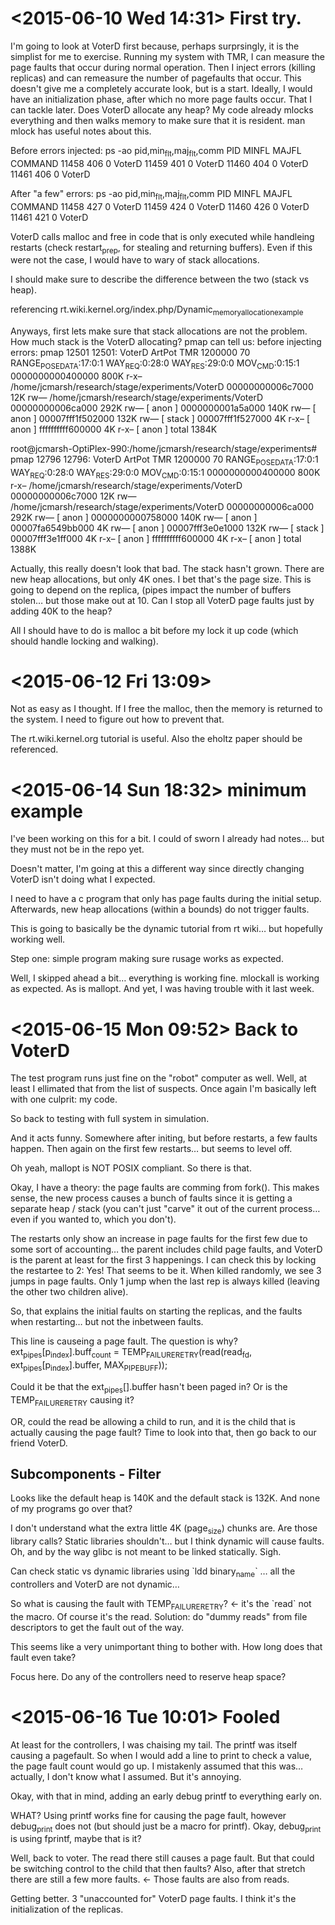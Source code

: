 * <2015-06-10 Wed 14:31> First try.
I'm going to look at VoterD first because, perhaps surprsingly, it is the simplist for me to exercise. Running my system with TMR, I can measure the page faults that occur during normal operation. Then I inject errors (killing replicas) and can remeasure the number of pagefaults that occur. This doesn't give me a completely accurate look, but is a start.
Ideally, I would have an initialization phase, after which no more page faults occur. That I can tackle later.
Does VoterD allocate any heap?
My code already mlocks everything and then walks memory to make sure that it is resident.
man mlock has useful notes about this.

Before errors injected:
ps -ao pid,min_flt,maj_flt,comm
  PID  MINFL  MAJFL COMMAND
11458    406      0 VoterD
11459    401      0 VoterD
11460    404      0 VoterD
11461    406      0 VoterD

After "a few" errors:
ps -ao pid,min_flt,maj_flt,comm
  PID  MINFL  MAJFL COMMAND
11458    427      0 VoterD
11459    424      0 VoterD
11460    426      0 VoterD
11461    421      0 VoterD

VoterD calls malloc and free in code that is only executed while handleing restarts (check restart_prep, for stealing and returning buffers). Even if this were not the case, I would have to wary of stack allocations.

I should make sure to describe the difference between the two (stack vs heap).

referencing rt.wiki.kernel.org/index.php/Dynamic_memory_allocation_example

Anyways, first lets make sure that stack allocations are not the problem. How much stack is the VoterD allocating? pmap can tell us:
before injecting errors:
 pmap 12501
12501:   VoterD ArtPot TMR 1200000 70 RANGE_POSE_DATA:17:0:1 WAY_REQ:0:28:0 WAY_RES:29:0:0 MOV_CMD:0:15:1
0000000000400000    800K r-x--  /home/jcmarsh/research/stage/experiments/VoterD
00000000006c7000     12K rw---  /home/jcmarsh/research/stage/experiments/VoterD
00000000006ca000    292K rw---    [ anon ]
0000000001a5a000    140K rw---    [ anon ]
00007fff1f502000    132K rw---    [ stack ]
00007fff1f527000      4K r-x--    [ anon ]
ffffffffff600000      4K r-x--    [ anon ]
 total             1384K

root@jcmarsh-OptiPlex-990:/home/jcmarsh/research/stage/experiments# pmap 12796
12796:   VoterD ArtPot TMR 1200000 70 RANGE_POSE_DATA:17:0:1 WAY_REQ:0:28:0 WAY_RES:29:0:0 MOV_CMD:0:15:1
0000000000400000    800K r-x--  /home/jcmarsh/research/stage/experiments/VoterD
00000000006c7000     12K rw---  /home/jcmarsh/research/stage/experiments/VoterD
00000000006ca000    292K rw---    [ anon ]
0000000000758000    140K rw---    [ anon ]
00007fa6549bb000      4K rw---    [ anon ]
00007fff3e0e1000    132K rw---    [ stack ]
00007fff3e1ff000      4K r-x--    [ anon ]
ffffffffff600000      4K r-x--    [ anon ]
 total             1388K

Actually, this really doesn't look that bad. The stack hasn't grown. There are new heap allocations, but only 4K ones. I bet that's the page size. This is going to depend on the replica, (pipes impact the number of buffers stolen... but those make out at 10. Can I stop all VoterD page faults just by adding 40K to the heap?

All I should  have to do is malloc a bit before my lock it up code (which should handle locking and walking).

* <2015-06-12 Fri 13:09> 
Not as easy as I thought. If I free the malloc, then the memory is returned to the system. I need to figure out how to prevent that.

The rt.wiki.kernel.org tutorial is useful. Also the eholtz paper should be referenced.

* <2015-06-14 Sun 18:32> minimum example

I've been working on this for a bit. I could of sworn I already had notes... but they must not be in the repo yet.

Doesn't matter, I'm going at this a different way since directly changing VoterD isn't doing what I expected.

I need to have a c program that only has page faults during the initial setup. Afterwards, new heap allocations (within a bounds) do not trigger faults.

This is going to basically be the dynamic tutorial from rt wiki... but hopefully working well.

Step one: simple program making sure rusage works as expected.

Well, I skipped ahead a bit... everything is working fine. mlockall is working as expected. As is mallopt. And yet, I was having trouble with it last week.

* <2015-06-15 Mon 09:52> Back to VoterD
The test program runs just fine on the "robot" computer as well. Well, at least I ellimated that from the list of suspects. Once again I'm basically left with one culprit: my code.

So back to testing with full system in simulation.

And it acts funny. Somewhere after initing, but before restarts, a few faults happen. Then again on the first few restarts... but seems to level off.

Oh yeah, mallopt is NOT POSIX compliant. So there is that.

Okay, I have a theory: the page faults are comming from fork(). This makes sense, the new process causes a bunch of faults since it is getting a separate heap / stack (you can't just "carve" it out of the current process... even if you wanted to, which you don't).

The restarts only show an increase in page faults for the first few due to some sort of accounting... the parent includes child page faults, and VoterD is the parent at least for the first 3 happenings. I can check this by locking the restartee to 2: Yes! That seems to be it. When killed randomly, we see 3 jumps in page faults. Only 1 jump when the last rep is always killed (leaving the other two children alive).

So, that explains the initial faults on starting the replicas, and the faults when restarting... but not the inbetween faults.

This line is causeing a page fault. The question is why?
ext_pipes[p_index].buff_count = TEMP_FAILURE_RETRY(read(read_fd, ext_pipes[p_index].buffer, MAX_PIPE_BUFF));

Could it be that the ext_pipes[].buffer hasn't been paged in? Or is the TEMP_FAILURE_RETRY causing it?

OR, could the read be allowing a child to run, and it is the child that is actually causing the page fault? Time to look into that, then go back to our friend VoterD.

** Subcomponents - Filter
Looks like the default heap is 140K and the default stack is 132K. And none of my programs go over that?

I don't understand what the extra little 4K (page_size) chunks are. Are those library calls? Static libraries shouldn't... but I think dynamic will cause faults. Oh, and by the way glibc is not meant to be linked statically. Sigh.

Can check static vs dynamic libraries using `ldd binary_name` ... all the controllers and VoterD are not dynamic...

So what is causing the fault with TEMP_FAILURE_RETRY? <- it's the `read` not the macro. Of course it's the read. Solution: do "dummy reads" from file descriptors to get the fault out of the way.

This seems like a very unimportant thing to bother with. How long does that fault even take?

Focus here. Do any of the controllers need to reserve heap space?
* <2015-06-16 Tue 10:01> Fooled
At least for the controllers, I was chaising my tail. The printf was itself causing a pagefault. So when I would add a line to print to check a value, the page fault count would go up. I mistakenly assumed that this was... actually, I don't know what I assumed. But it's annoying.

Okay, with that in mind, adding an early debug printf to everything early on.

WHAT? Using printf works fine for causing the page fault, however debug_print does not (but should just be a macro for printf). Okay, debug_print is using fprintf, maybe that is it?

Well, back to voter. The read there still causes a page fault. But that could be switching control to the child that then faults? Also, after that stretch there are still a few more faults. <- Those faults are also from reads.

Getting better. 3 "unaccounted for" VoterD page faults. I think it's the initialization of the replicas.
